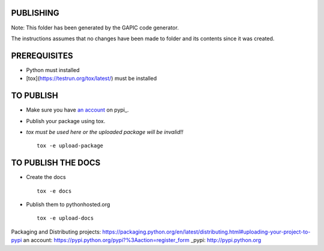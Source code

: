 PUBLISHING
----------

Note: This folder has been generated by the GAPIC code generator.

The instructions assumes that no changes have been made to folder and its
contents since it was created.

PREREQUISITES
-------------

- Python must installed
- [tox](https://testrun.org/tox/latest/) must be installed


TO PUBLISH
----------

- Make sure you have `an account`_ on pypi_.
- Publish your package using tox.
- *tox must be used here or the uploaded package will be invalid!!*

  ::

    tox -e upload-package


TO PUBLISH THE DOCS
-------------------

- Create the docs

  ::

    tox -e docs

- Publish them to pythonhosted.org

  ::

    tox -e upload-docs


_`Packaging and Distributing projects`: https://packaging.python.org/en/latest/distributing.html#uploading-your-project-to-pypi
_`an account`: https://pypi.python.org/pypi?%3Aaction=register_form
_pypi: http://pypi.python.org

